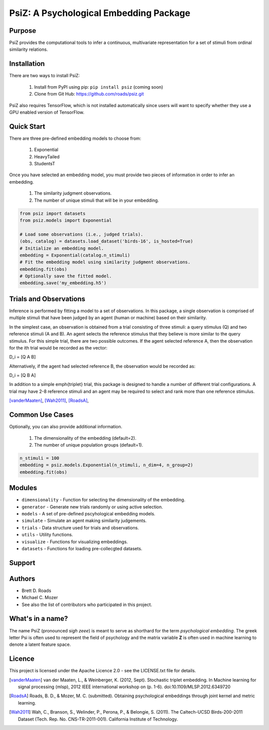 =======================================
PsiZ: A Psychological Embedding Package
=======================================

Purpose
-------
PsiZ provides the computational tools to infer a continuous, multivariate representation for a set of stimuli from ordinal similarity relations.

Installation
------------
There are two ways to install PsiZ:

   1. Install from PyPI using pip: ``pip install psiz`` (coming soon)
   2. Clone from Git Hub: https://github.com/roads/psiz.git

PsiZ also requires TensorFlow, which is not installed automatically since users will want to specify whether they use a GPU enabled version of TensorFlow.

Quick Start
-----------
There are three pre-defined embedding models to choose from:

   1. Exponential
   2. HeavyTailed
   3. StudentsT

Once you have selected an embedding model, you must provide two pieces of information in order to infer an embedding.

   1. The similarity judgment observations.
   2. The number of unique stimuli that will be in your embedding.

.. code-block:: python

  from psiz import datasets
  from psiz.models import Exponential

  # Load some observations (i.e., judged trials).
  (obs, catalog) = datasets.load_dataset('birds-16', is_hosted=True)
  # Initialize an embedding model.
  embedding = Exponential(catalog.n_stimuli)
  # Fit the embedding model using similarity judgment observations.
  embedding.fit(obs)
  # Optionally save the fitted model.
  embedding.save('my_embedding.h5')
  

Trials and Observations
-----------------------
Inference is performed by fitting a model to a set of observations. In this package, a single observation is comprised of multiple stimuli that have been judged by an agent (human or machine) based on their similarity. 

In the simplest case, an observation is obtained from a trial consisting of three stimuli: a query stimulus (Q) and two reference stimuli (A and B). An agent selects the reference stimulus that they believe is more similar to the query stimulus. For this simple trial, there are two possible outcomes. If the agent selected reference A, then the observation for the ith trial would be recorded as the vector: 

D_i = [Q A B]

Alternatively, if the agent had selected reference B, the observation would be recorded as:

D_i = [Q B A]

In addition to a simple \emph{triplet} trial, this package is designed to handle a number of different trial configurations. A trial may have 2-8 reference stimuli and an agent may be required to select and rank more than one reference stimulus. 

[vanderMaaten]_, [Wah2011]_, [RoadsA]_,

Common Use Cases
----------------
Optionally, you can also provide additional information.

   1. The dimensionality of the embedding (default=2).
   2. The number of unique population groups (default=1).

.. code-block:: python
  
  n_stimuli = 100
  embedding = psiz.models.Exponential(n_stimuli, n_dim=4, n_group=2)
  embedding.fit(obs)

Modules
-------
* ``dimensionality`` - Function for selecting the dimensionality of the embedding.
* ``generator`` - Generate new trials randomly or using active selection.
* ``models`` - A set of pre-defined pscyhological embedding models.
* ``simulate`` - Simulate an agent making similarity judgements.
* ``trials`` - Data structure used for trials and observations.
* ``utils`` - Utility functions.
* ``visualize`` - Functions for visualizing embeddings.
* ``datasets`` - Functions for loading pre-collecgted datasets.

Support
-------

Authors
-------
- Brett D. Roads
- Michael C. Mozer
- See also the list of contributors who participated in this project.

What's in a name?
-----------------
The name PsiZ (pronounced *sigh zeee*) is meant to serve as shorthard for the term *psychological embedding*. The greek letter Psi is often used to represent the field of psychology and the matrix variable **Z** is often used in machine learning to denote a latent feature space.

Licence
-------
This project is licensed under the Apache Licence 2.0 - see the LICENSE.txt file for details.

.. [vanderMaaten] van der Maaten, L., & Weinberger, K. (2012, Sept). Stochastic triplet
   embedding. In Machine learning for signal processing (mlsp), 2012 IEEE
   international workshop on (p. 1-6). doi:10.1109/MLSP.2012.6349720
.. [RoadsA] Roads, B. D., & Mozer, M. C. (submitted). Obtaining psychological
   embeddings through joint kernel and metric learning.
.. [Wah2011] Wah, C., Branson, S., Welinder, P., Perona, P., & Belongie, S. (2011). The
   Caltech-UCSD Birds-200-2011 Dataset (Tech. Rep. No. CNS-TR-2011-001).
   California Institute of Technology.
